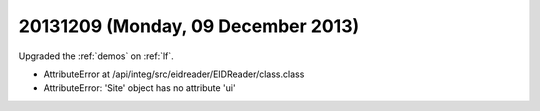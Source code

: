 ===================================
20131209 (Monday, 09 December 2013)
===================================

Upgraded the :ref:`demos` on :ref:`lf`.

- AttributeError at /api/integ/src/eidreader/EIDReader/class.class

- AttributeError: 'Site' object has no attribute 'ui'
